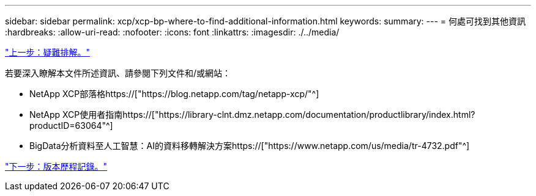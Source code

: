 ---
sidebar: sidebar 
permalink: xcp/xcp-bp-where-to-find-additional-information.html 
keywords:  
summary:  
---
= 何處可找到其他資訊
:hardbreaks:
:allow-uri-read: 
:nofooter: 
:icons: font
:linkattrs: 
:imagesdir: ./../media/


link:xcp-bp-troubleshooting.html["上一步：疑難排解。"]

[role="lead"]
若要深入瞭解本文件所述資訊、請參閱下列文件和/或網站：

* NetApp XCP部落格https://["https://blog.netapp.com/tag/netapp-xcp/"^]
* NetApp XCP使用者指南https://["https://library-clnt.dmz.netapp.com/documentation/productlibrary/index.html?productID=63064"^]
* BigData分析資料至人工智慧：AI的資料移轉解決方案https://["https://www.netapp.com/us/media/tr-4732.pdf"^]


link:xcp-bp-version-history.html["下一步：版本歷程記錄。"]
